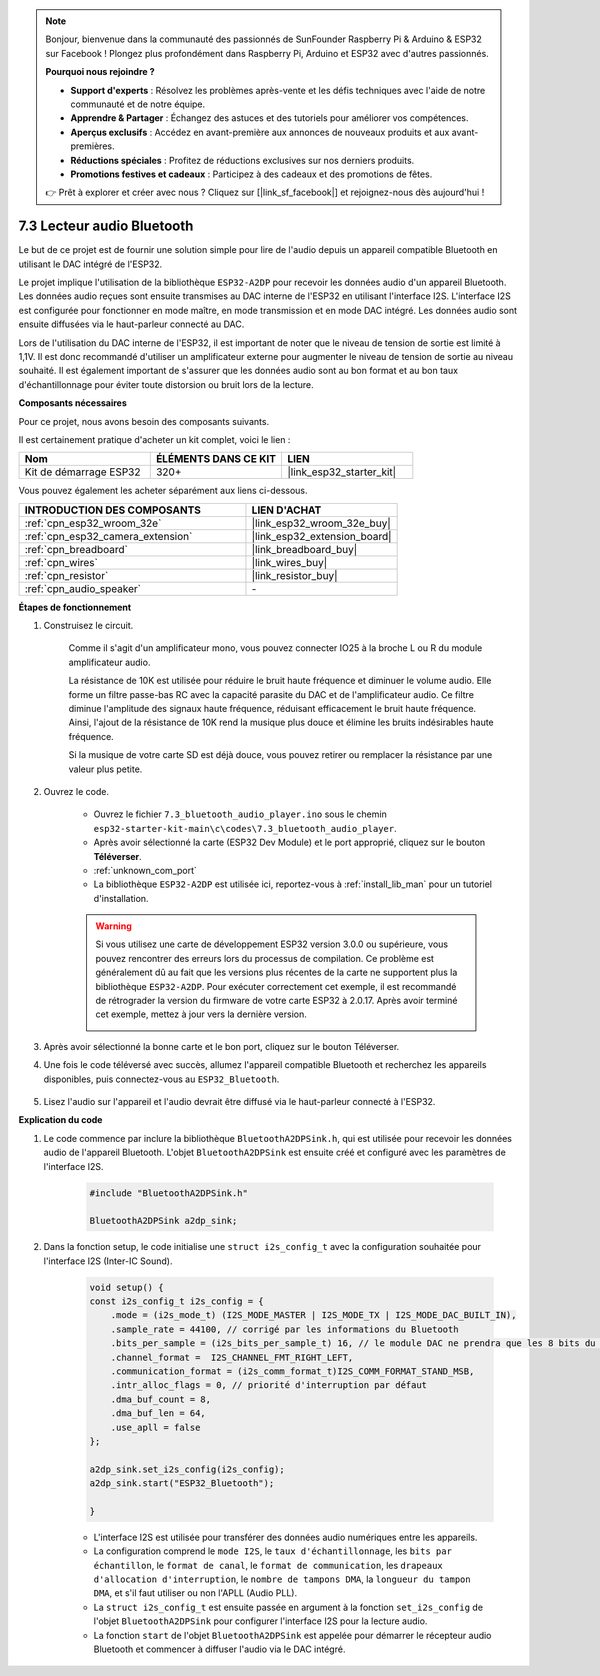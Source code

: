 .. note::

    Bonjour, bienvenue dans la communauté des passionnés de SunFounder Raspberry Pi & Arduino & ESP32 sur Facebook ! Plongez plus profondément dans Raspberry Pi, Arduino et ESP32 avec d'autres passionnés.

    **Pourquoi nous rejoindre ?**

    - **Support d'experts** : Résolvez les problèmes après-vente et les défis techniques avec l'aide de notre communauté et de notre équipe.
    - **Apprendre & Partager** : Échangez des astuces et des tutoriels pour améliorer vos compétences.
    - **Aperçus exclusifs** : Accédez en avant-première aux annonces de nouveaux produits et aux avant-premières.
    - **Réductions spéciales** : Profitez de réductions exclusives sur nos derniers produits.
    - **Promotions festives et cadeaux** : Participez à des cadeaux et des promotions de fêtes.

    👉 Prêt à explorer et créer avec nous ? Cliquez sur [|link_sf_facebook|] et rejoignez-nous dès aujourd'hui !

.. _bluetooth_audio_player:

7.3 Lecteur audio Bluetooth
=================================

Le but de ce projet est de fournir une solution simple pour lire de l'audio depuis 
un appareil compatible Bluetooth en utilisant le DAC intégré de l'ESP32.

Le projet implique l'utilisation de la bibliothèque ``ESP32-A2DP`` pour recevoir les 
données audio d'un appareil Bluetooth. Les données audio reçues sont ensuite transmises 
au DAC interne de l'ESP32 en utilisant l'interface I2S. L'interface I2S est configurée 
pour fonctionner en mode maître, en mode transmission et en mode DAC intégré. Les données 
audio sont ensuite diffusées via le haut-parleur connecté au DAC.

Lors de l'utilisation du DAC interne de l'ESP32, il est important de noter que le niveau 
de tension de sortie est limité à 1,1V. Il est donc recommandé d'utiliser un amplificateur 
externe pour augmenter le niveau de tension de sortie au niveau souhaité. Il est également 
important de s'assurer que les données audio sont au bon format et au bon taux d'échantillonnage 
pour éviter toute distorsion ou bruit lors de la lecture.

**Composants nécessaires**

Pour ce projet, nous avons besoin des composants suivants. 

Il est certainement pratique d'acheter un kit complet, voici le lien : 

.. list-table::
    :widths: 20 20 20
    :header-rows: 1

    *   - Nom	
        - ÉLÉMENTS DANS CE KIT
        - LIEN
    *   - Kit de démarrage ESP32
        - 320+
        - |link_esp32_starter_kit|

Vous pouvez également les acheter séparément aux liens ci-dessous.

.. list-table::
    :widths: 30 20
    :header-rows: 1

    *   - INTRODUCTION DES COMPOSANTS
        - LIEN D'ACHAT

    *   - :ref:`cpn_esp32_wroom_32e`
        - |link_esp32_wroom_32e_buy|
    *   - :ref:`cpn_esp32_camera_extension`
        - |link_esp32_extension_board|
    *   - :ref:`cpn_breadboard`
        - |link_breadboard_buy|
    *   - :ref:`cpn_wires`
        - |link_wires_buy|
    *   - :ref:`cpn_resistor`
        - |link_resistor_buy|
    *   - :ref:`cpn_audio_speaker`
        - \-


**Étapes de fonctionnement**

#. Construisez le circuit.

    Comme il s'agit d'un amplificateur mono, vous pouvez connecter IO25 à la broche L ou R du module amplificateur audio.

    La résistance de 10K est utilisée pour réduire le bruit haute fréquence et diminuer le volume audio. Elle forme un filtre passe-bas RC avec la capacité parasite du DAC et de l'amplificateur audio. Ce filtre diminue l'amplitude des signaux haute fréquence, réduisant efficacement le bruit haute fréquence. Ainsi, l'ajout de la résistance de 10K rend la musique plus douce et élimine les bruits indésirables haute fréquence.

    Si la musique de votre carte SD est déjà douce, vous pouvez retirer ou remplacer la résistance par une valeur plus petite.

    .. image:: ../../img/wiring/7.3_bluetooth_audio_player_bb.png

#. Ouvrez le code.

    * Ouvrez le fichier ``7.3_bluetooth_audio_player.ino`` sous le chemin ``esp32-starter-kit-main\c\codes\7.3_bluetooth_audio_player``.
    * Après avoir sélectionné la carte (ESP32 Dev Module) et le port approprié, cliquez sur le bouton **Téléverser**.
    * :ref:`unknown_com_port`
    * La bibliothèque ``ESP32-A2DP`` est utilisée ici, reportez-vous à :ref:`install_lib_man` pour un tutoriel d'installation.

    .. warning::

        Si vous utilisez une carte de développement ESP32 version 3.0.0 ou supérieure, vous pouvez rencontrer des erreurs lors du processus de compilation.
        Ce problème est généralement dû au fait que les versions plus récentes de la carte ne supportent plus la bibliothèque ``ESP32-A2DP``.
        Pour exécuter correctement cet exemple, il est recommandé de rétrograder la version du firmware de votre carte ESP32 à 2.0.17. 
        Après avoir terminé cet exemple, mettez à jour vers la dernière version.

        .. image:: ../../faq/img/version_2.0.17.png



    .. raw:: html

        <iframe src=https://create.arduino.cc/editor/sunfounder01/7bb7d6dd-72d4-4529-bb42-033b38558347/preview?embed style="height:510px;width:100%;margin:10px 0" frameborder=0></iframe>
        
#. Après avoir sélectionné la bonne carte et le bon port, cliquez sur le bouton Téléverser.

#. Une fois le code téléversé avec succès, allumez l'appareil compatible Bluetooth et recherchez les appareils disponibles, puis connectez-vous au ``ESP32_Bluetooth``.

    .. image:: img/connect_bluetooth.png

#. Lisez l'audio sur l'appareil et l'audio devrait être diffusé via le haut-parleur connecté à l'ESP32.


**Explication du code**

#. Le code commence par inclure la bibliothèque ``BluetoothA2DPSink.h``, qui est utilisée pour recevoir les données audio de l'appareil Bluetooth. L'objet ``BluetoothA2DPSink`` est ensuite créé et configuré avec les paramètres de l'interface I2S. 

    .. code-block:: arduino

        #include "BluetoothA2DPSink.h"

        BluetoothA2DPSink a2dp_sink;


#. Dans la fonction setup, le code initialise une ``struct i2s_config_t`` avec la configuration souhaitée pour l'interface I2S (Inter-IC Sound). 

    .. code-block:: arduino

        void setup() {
        const i2s_config_t i2s_config = {
            .mode = (i2s_mode_t) (I2S_MODE_MASTER | I2S_MODE_TX | I2S_MODE_DAC_BUILT_IN),
            .sample_rate = 44100, // corrigé par les informations du Bluetooth
            .bits_per_sample = (i2s_bits_per_sample_t) 16, // le module DAC ne prendra que les 8 bits du MSB
            .channel_format =  I2S_CHANNEL_FMT_RIGHT_LEFT,
            .communication_format = (i2s_comm_format_t)I2S_COMM_FORMAT_STAND_MSB,
            .intr_alloc_flags = 0, // priorité d'interruption par défaut
            .dma_buf_count = 8,
            .dma_buf_len = 64,
            .use_apll = false
        };

        a2dp_sink.set_i2s_config(i2s_config);  
        a2dp_sink.start("ESP32_Bluetooth");  

        }

    * L'interface I2S est utilisée pour transférer des données audio numériques entre les appareils. 
    * La configuration comprend le ``mode I2S``, le ``taux d'échantillonnage``, les ``bits par échantillon``, le ``format de canal``, le ``format de communication``, les ``drapeaux d'allocation d'interruption``, le ``nombre de tampons DMA``, la ``longueur du tampon DMA``, et s'il faut utiliser ou non l'APLL (Audio PLL).
    * La ``struct i2s_config_t`` est ensuite passée en argument à la fonction ``set_i2s_config`` de l'objet ``BluetoothA2DPSink`` pour configurer l'interface I2S pour la lecture audio.
    * La fonction ``start`` de l'objet ``BluetoothA2DPSink`` est appelée pour démarrer le récepteur audio Bluetooth et commencer à diffuser l'audio via le DAC intégré.

